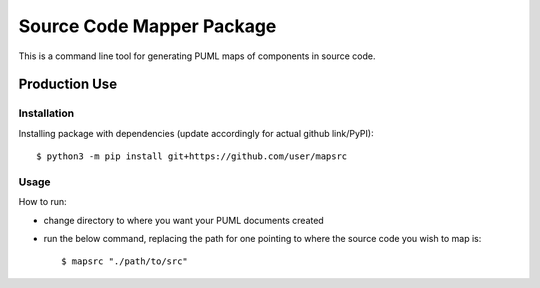 Source Code Mapper Package
===========================
This is a command line tool for generating PUML maps of components in source
code.


Production Use
---------------
+++++++++++++
Installation
+++++++++++++
Installing package with dependencies
(update accordingly for actual github link/PyPI)::

    $ python3 -m pip install git+https://github.com/user/mapsrc

++++++
Usage
++++++
How to run:

- change directory to where you want your PUML documents created
- run the below command, replacing the path for one pointing to where the source code you wish to map is::

    $ mapsrc "./path/to/src"


